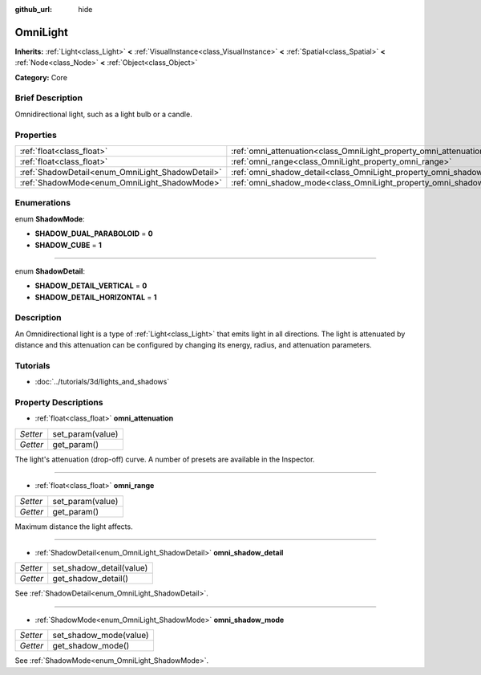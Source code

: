 :github_url: hide

.. Generated automatically by doc/tools/makerst.py in Godot's source tree.
.. DO NOT EDIT THIS FILE, but the OmniLight.xml source instead.
.. The source is found in doc/classes or modules/<name>/doc_classes.

.. _class_OmniLight:

OmniLight
=========

**Inherits:** :ref:`Light<class_Light>` **<** :ref:`VisualInstance<class_VisualInstance>` **<** :ref:`Spatial<class_Spatial>` **<** :ref:`Node<class_Node>` **<** :ref:`Object<class_Object>`

**Category:** Core

Brief Description
-----------------

Omnidirectional light, such as a light bulb or a candle.

Properties
----------

+--------------------------------------------------+------------------------------------------------------------------------+
| :ref:`float<class_float>`                        | :ref:`omni_attenuation<class_OmniLight_property_omni_attenuation>`     |
+--------------------------------------------------+------------------------------------------------------------------------+
| :ref:`float<class_float>`                        | :ref:`omni_range<class_OmniLight_property_omni_range>`                 |
+--------------------------------------------------+------------------------------------------------------------------------+
| :ref:`ShadowDetail<enum_OmniLight_ShadowDetail>` | :ref:`omni_shadow_detail<class_OmniLight_property_omni_shadow_detail>` |
+--------------------------------------------------+------------------------------------------------------------------------+
| :ref:`ShadowMode<enum_OmniLight_ShadowMode>`     | :ref:`omni_shadow_mode<class_OmniLight_property_omni_shadow_mode>`     |
+--------------------------------------------------+------------------------------------------------------------------------+

Enumerations
------------

.. _enum_OmniLight_ShadowMode:

.. _class_OmniLight_constant_SHADOW_DUAL_PARABOLOID:

.. _class_OmniLight_constant_SHADOW_CUBE:

enum **ShadowMode**:

- **SHADOW_DUAL_PARABOLOID** = **0**

- **SHADOW_CUBE** = **1**

----

.. _enum_OmniLight_ShadowDetail:

.. _class_OmniLight_constant_SHADOW_DETAIL_VERTICAL:

.. _class_OmniLight_constant_SHADOW_DETAIL_HORIZONTAL:

enum **ShadowDetail**:

- **SHADOW_DETAIL_VERTICAL** = **0**

- **SHADOW_DETAIL_HORIZONTAL** = **1**

Description
-----------

An Omnidirectional light is a type of :ref:`Light<class_Light>` that emits light in all directions. The light is attenuated by distance and this attenuation can be configured by changing its energy, radius, and attenuation parameters.

Tutorials
---------

- :doc:`../tutorials/3d/lights_and_shadows`

Property Descriptions
---------------------

.. _class_OmniLight_property_omni_attenuation:

- :ref:`float<class_float>` **omni_attenuation**

+----------+------------------+
| *Setter* | set_param(value) |
+----------+------------------+
| *Getter* | get_param()      |
+----------+------------------+

The light's attenuation (drop-off) curve. A number of presets are available in the Inspector.

----

.. _class_OmniLight_property_omni_range:

- :ref:`float<class_float>` **omni_range**

+----------+------------------+
| *Setter* | set_param(value) |
+----------+------------------+
| *Getter* | get_param()      |
+----------+------------------+

Maximum distance the light affects.

----

.. _class_OmniLight_property_omni_shadow_detail:

- :ref:`ShadowDetail<enum_OmniLight_ShadowDetail>` **omni_shadow_detail**

+----------+--------------------------+
| *Setter* | set_shadow_detail(value) |
+----------+--------------------------+
| *Getter* | get_shadow_detail()      |
+----------+--------------------------+

See :ref:`ShadowDetail<enum_OmniLight_ShadowDetail>`.

----

.. _class_OmniLight_property_omni_shadow_mode:

- :ref:`ShadowMode<enum_OmniLight_ShadowMode>` **omni_shadow_mode**

+----------+------------------------+
| *Setter* | set_shadow_mode(value) |
+----------+------------------------+
| *Getter* | get_shadow_mode()      |
+----------+------------------------+

See :ref:`ShadowMode<enum_OmniLight_ShadowMode>`.

